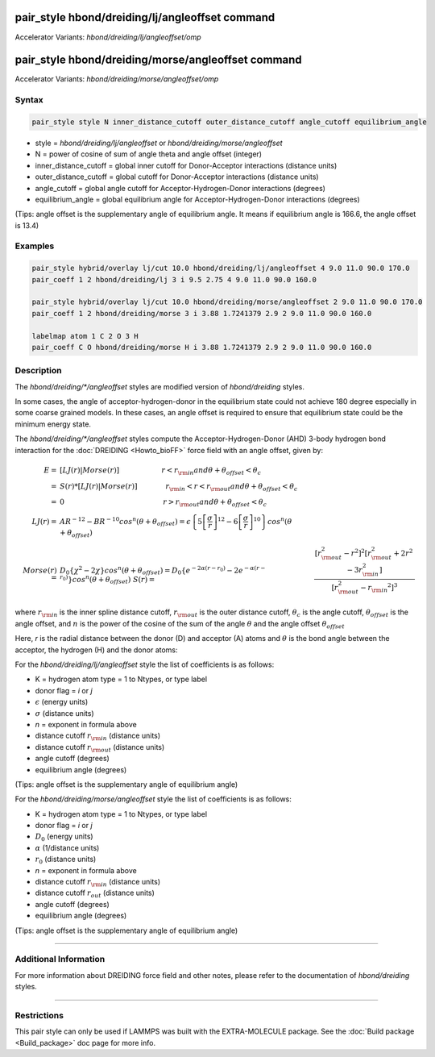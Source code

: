 .. index:: pair_style hbond/dreiding/lj/angleoffset
.. index:: pair_style hbond/dreiding/lj/angleoffset/omp
.. index:: pair_style hbond/dreiding/morse/angleoffset
.. index:: pair_style hbond/dreiding/morse/angleoffest/omp

pair_style hbond/dreiding/lj/angleoffset command
====================================

Accelerator Variants: *hbond/dreiding/lj/angleoffset/omp*

pair_style hbond/dreiding/morse/angleoffset command
=======================================

Accelerator Variants: *hbond/dreiding/morse/angleoffset/omp*

Syntax
""""""

.. code-block:: LAMMPS

   pair_style style N inner_distance_cutoff outer_distance_cutoff angle_cutoff equilibrium_angle

* style = *hbond/dreiding/lj/angleoffset* or *hbond/dreiding/morse/angleoffset*
* N = power of cosine of sum of angle theta and angle offset (integer)
* inner_distance_cutoff = global inner cutoff for Donor-Acceptor interactions (distance units)
* outer_distance_cutoff = global cutoff for Donor-Acceptor interactions (distance units)
* angle_cutoff = global angle cutoff for Acceptor-Hydrogen-Donor interactions (degrees)
* equilibrium_angle = global equilibrium angle for Acceptor-Hydrogen-Donor interactions (degrees)

(Tips: angle offset is the supplementary angle of equilibrium angle. It means if equilibrium angle is 166.6, the angle offset is 13.4)

Examples
""""""""

.. code-block:: LAMMPS

   pair_style hybrid/overlay lj/cut 10.0 hbond/dreiding/lj/angleoffset 4 9.0 11.0 90.0 170.0
   pair_coeff 1 2 hbond/dreiding/lj 3 i 9.5 2.75 4 9.0 11.0 90.0 160.0

   pair_style hybrid/overlay lj/cut 10.0 hbond/dreiding/morse/angleoffset 2 9.0 11.0 90.0 170.0
   pair_coeff 1 2 hbond/dreiding/morse 3 i 3.88 1.7241379 2.9 2 9.0 11.0 90.0 160.0

   labelmap atom 1 C 2 O 3 H
   pair_coeff C O hbond/dreiding/morse H i 3.88 1.7241379 2.9 2 9.0 11.0 90.0 160.0

Description
"""""""""""

The *hbond/dreiding/\*/angleoffset* styles are modified version of *hbond/dreiding* styles.

In some cases, the angle of acceptor-hydrogen-donor in the equilibrium state could not achieve 180 degree especially in some coarse grained models.
In these cases, an angle offset is required to ensure that equilibrium state could be the minimum energy state.

The *hbond/dreiding/\*/angleoffset* styles compute the Acceptor-Hydrogen-Donor (AHD)
3-body hydrogen bond interaction for the :doc:`DREIDING <Howto_bioFF>`
force field with an angle offset, given by:

.. math::

   E  = & \left[LJ(r) | Morse(r) \right] \qquad \qquad \qquad r < r_{\rm in} and  \theta + \theta_{offset} < \theta_c \\
      = & S(r) * \left[LJ(r) | Morse(r) \right] \qquad \qquad r_{\rm in} < r < r_{\rm out} and \theta + \theta_{offset} < \theta_c \\
      = & 0 \qquad \qquad \qquad \qquad \qquad \qquad \qquad r > r_{\rm out} and \theta + \theta_{offset} < \theta_c \\
   LJ(r)  = & AR^{-12}-BR^{-10}cos^n(\theta + \theta_{offset})=
         \epsilon\left\lbrace 5\left[ \frac{\sigma}{r}\right]^{12}-
         6\left[ \frac{\sigma}{r}\right]^{10}  \right\rbrace cos^n(\theta + \theta_{offset})\\
   Morse(r)  = & D_0\left\lbrace \chi^2 - 2\chi\right\rbrace cos^n(\theta + \theta_{offset})=
         D_{0}\left\lbrace e^{- 2 \alpha (r - r_0)} - 2 e^{- \alpha (r - r_0)}
         \right\rbrace cos^n(\theta + \theta_{offset})\
   S(r)  = & \frac{ \left[r_{\rm out}^2 - r^2\right]^2
   \left[r_{\rm out}^2 + 2r^2 - 3{r_{\rm in}^2}\right]}
   { \left[r_{\rm out}^2 - {r_{\rm in}}^2\right]^3 }

where :math:`r_{\rm in}` is the inner spline distance cutoff,
:math:`r_{\rm out}` is the outer distance cutoff, :math:`\theta_c` is
the angle cutoff, :math:`\theta_offset` is the angle offset, and :math:`n` is the power of the cosine of the sum of the angle :math:`\theta` and the angle offset :math:`\theta_offset`

Here, *r* is the radial distance between the donor (D) and acceptor
(A) atoms and :math:`\theta` is the bond angle between the acceptor, the
hydrogen (H) and the donor atoms:

.. image:: JPG/dreiding_hbond.jpg
   :align: center

For the *hbond/dreiding/lj/angleoffset* style the list of coefficients is as
follows:

* K = hydrogen atom type = 1 to Ntypes, or type label
* donor flag = *i* or *j*
* :math:`\epsilon` (energy units)
* :math:`\sigma` (distance units)
* *n* = exponent in formula above
* distance cutoff :math:`r_{\rm in}` (distance units)
* distance cutoff :math:`r_{\rm out}` (distance units)
* angle cutoff (degrees)
* equilibrium angle (degrees)

(Tips: angle offset is the supplementary angle of equilibrium angle)

For the *hbond/dreiding/morse/angleoffset* style the list of coefficients is as
follows:

* K = hydrogen atom type = 1 to Ntypes, or type label
* donor flag = *i* or *j*
* :math:`D_0` (energy units)
* :math:`\alpha` (1/distance units)
* :math:`r_0` (distance units)
* *n* = exponent in formula above
* distance cutoff :math:`r_{\rm in}` (distance units)
* distance cutoff :math:`r_{out}` (distance units)
* angle cutoff (degrees)
* equilibrium angle (degrees)

(Tips: angle offset is the supplementary angle of equilibrium angle)

----------

Additional Information
""""""""""""

For more information about DREIDING force field and other notes, please refer to the documentation of *hbond/dreiding* styles.

----------

Restrictions
""""""""""""

This pair style can only be used if LAMMPS was built with the
EXTRA-MOLECULE package.  See the :doc:`Build package <Build_package>` doc page
for more info.

